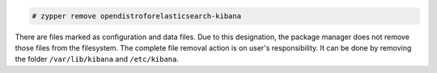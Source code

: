 .. Copyright (C) 2020 Wazuh, Inc.

.. code-block:: console

  # zypper remove opendistroforelasticsearch-kibana

There are files marked as configuration and data files. Due to this designation, the package manager does not remove those files from the filesystem. The complete file removal action is on user's responsibility. It can be done by removing the folder ``/var/lib/kibana`` and ``/etc/kibana``.

.. End of include file
